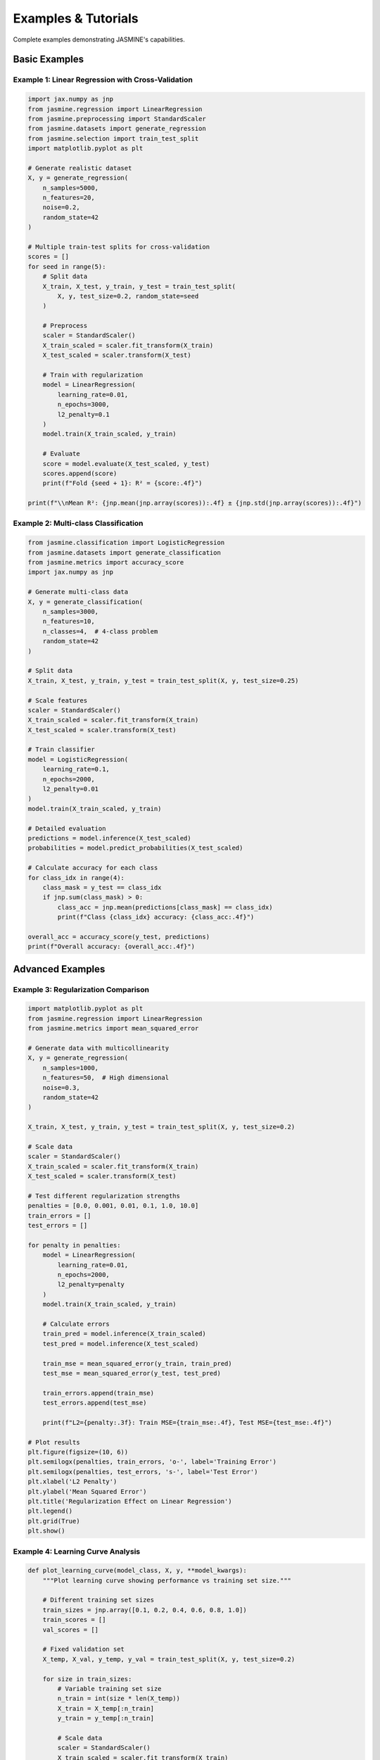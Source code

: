 Examples & Tutorials
====================

Complete examples demonstrating JASMINE's capabilities.

Basic Examples
--------------

Example 1: Linear Regression with Cross-Validation
~~~~~~~~~~~~~~~~~~~~~~~~~~~~~~~~~~~~~~~~~~~~~~~~~~~

.. code-block:: python

   import jax.numpy as jnp
   from jasmine.regression import LinearRegression
   from jasmine.preprocessing import StandardScaler
   from jasmine.datasets import generate_regression
   from jasmine.selection import train_test_split
   import matplotlib.pyplot as plt

   # Generate realistic dataset
   X, y = generate_regression(
       n_samples=5000,
       n_features=20, 
       noise=0.2,
       random_state=42
   )

   # Multiple train-test splits for cross-validation
   scores = []
   for seed in range(5):
       # Split data
       X_train, X_test, y_train, y_test = train_test_split(
           X, y, test_size=0.2, random_state=seed
       )
       
       # Preprocess
       scaler = StandardScaler()
       X_train_scaled = scaler.fit_transform(X_train)
       X_test_scaled = scaler.transform(X_test)
       
       # Train with regularization
       model = LinearRegression(
           learning_rate=0.01,
           n_epochs=3000,
           l2_penalty=0.1
       )
       model.train(X_train_scaled, y_train)
       
       # Evaluate
       score = model.evaluate(X_test_scaled, y_test)
       scores.append(score)
       print(f"Fold {seed + 1}: R² = {score:.4f}")

   print(f"\\nMean R²: {jnp.mean(jnp.array(scores)):.4f} ± {jnp.std(jnp.array(scores)):.4f}")

Example 2: Multi-class Classification
~~~~~~~~~~~~~~~~~~~~~~~~~~~~~~~~~~~~~~

.. code-block:: python

   from jasmine.classification import LogisticRegression
   from jasmine.datasets import generate_classification
   from jasmine.metrics import accuracy_score
   import jax.numpy as jnp

   # Generate multi-class data
   X, y = generate_classification(
       n_samples=3000,
       n_features=10,
       n_classes=4,  # 4-class problem
       random_state=42
   )

   # Split data
   X_train, X_test, y_train, y_test = train_test_split(X, y, test_size=0.25)

   # Scale features
   scaler = StandardScaler()
   X_train_scaled = scaler.fit_transform(X_train)
   X_test_scaled = scaler.transform(X_test)

   # Train classifier
   model = LogisticRegression(
       learning_rate=0.1,
       n_epochs=2000,
       l2_penalty=0.01
   )
   model.train(X_train_scaled, y_train)

   # Detailed evaluation
   predictions = model.inference(X_test_scaled)
   probabilities = model.predict_probabilities(X_test_scaled)

   # Calculate accuracy for each class
   for class_idx in range(4):
       class_mask = y_test == class_idx
       if jnp.sum(class_mask) > 0:
           class_acc = jnp.mean(predictions[class_mask] == class_idx)
           print(f"Class {class_idx} accuracy: {class_acc:.4f}")

   overall_acc = accuracy_score(y_test, predictions)
   print(f"Overall accuracy: {overall_acc:.4f}")

Advanced Examples
-----------------

Example 3: Regularization Comparison
~~~~~~~~~~~~~~~~~~~~~~~~~~~~~~~~~~~~~

.. code-block:: python

   import matplotlib.pyplot as plt
   from jasmine.regression import LinearRegression
   from jasmine.metrics import mean_squared_error

   # Generate data with multicollinearity
   X, y = generate_regression(
       n_samples=1000,
       n_features=50,  # High dimensional
       noise=0.3,
       random_state=42
   )

   X_train, X_test, y_train, y_test = train_test_split(X, y, test_size=0.2)

   # Scale data
   scaler = StandardScaler()
   X_train_scaled = scaler.fit_transform(X_train)
   X_test_scaled = scaler.transform(X_test)

   # Test different regularization strengths
   penalties = [0.0, 0.001, 0.01, 0.1, 1.0, 10.0]
   train_errors = []
   test_errors = []

   for penalty in penalties:
       model = LinearRegression(
           learning_rate=0.01,
           n_epochs=2000,
           l2_penalty=penalty
       )
       model.train(X_train_scaled, y_train)
       
       # Calculate errors
       train_pred = model.inference(X_train_scaled)
       test_pred = model.inference(X_test_scaled)
       
       train_mse = mean_squared_error(y_train, train_pred)
       test_mse = mean_squared_error(y_test, test_pred)
       
       train_errors.append(train_mse)
       test_errors.append(test_mse)
       
       print(f"L2={penalty:.3f}: Train MSE={train_mse:.4f}, Test MSE={test_mse:.4f}")

   # Plot results
   plt.figure(figsize=(10, 6))
   plt.semilogx(penalties, train_errors, 'o-', label='Training Error')
   plt.semilogx(penalties, test_errors, 's-', label='Test Error')
   plt.xlabel('L2 Penalty')
   plt.ylabel('Mean Squared Error')
   plt.title('Regularization Effect on Linear Regression')
   plt.legend()
   plt.grid(True)
   plt.show()

Example 4: Learning Curve Analysis
~~~~~~~~~~~~~~~~~~~~~~~~~~~~~~~~~~~

.. code-block:: python

   def plot_learning_curve(model_class, X, y, **model_kwargs):
       """Plot learning curve showing performance vs training set size."""
       
       # Different training set sizes
       train_sizes = jnp.array([0.1, 0.2, 0.4, 0.6, 0.8, 1.0])
       train_scores = []
       val_scores = []
       
       # Fixed validation set
       X_temp, X_val, y_temp, y_val = train_test_split(X, y, test_size=0.2)
       
       for size in train_sizes:
           # Variable training set size
           n_train = int(size * len(X_temp))
           X_train = X_temp[:n_train]
           y_train = y_temp[:n_train]
           
           # Scale data
           scaler = StandardScaler()
           X_train_scaled = scaler.fit_transform(X_train)
           X_val_scaled = scaler.transform(X_val)
           
           # Train model
           model = model_class(**model_kwargs)
           model.train(X_train_scaled, y_train)
           
           # Evaluate
           train_score = model.evaluate(X_train_scaled, y_train)
           val_score = model.evaluate(X_val_scaled, y_val)
           
           train_scores.append(train_score)
           val_scores.append(val_score)
           
           print(f"Size {size:.1f}: Train={train_score:.4f}, Val={val_score:.4f}")
       
       # Plot
       plt.figure(figsize=(10, 6))
       plt.plot(train_sizes, train_scores, 'o-', label='Training Score')
       plt.plot(train_sizes, val_scores, 's-', label='Validation Score')
       plt.xlabel('Training Set Size (fraction)')
       plt.ylabel('R² Score')
       plt.title('Learning Curve')
       plt.legend()
       plt.grid(True)
       plt.show()

   # Usage
   X, y = generate_regression(n_samples=2000, n_features=15, noise=0.1)
   plot_learning_curve(
       LinearRegression, 
       X, y,
       learning_rate=0.01,
       n_epochs=2000,
       l2_penalty=0.01
   )

Performance Examples
--------------------

Example 5: GPU vs CPU Benchmark
~~~~~~~~~~~~~~~~~~~~~~~~~~~~~~~~

.. code-block:: python

   import time
   import jax

   def benchmark_training(X, y, device='cpu'):
       """Benchmark training time on different devices."""
       
       # Move data to device
       with jax.default_device(jax.devices(device)[0]):
           X_device = jax.device_put(X)
           y_device = jax.device_put(y)
           
           model = LinearRegression(learning_rate=0.01, n_epochs=1000)
           
           # Warm-up (compile)
           model.train(X_device[:100], y_device[:100])
           
           # Actual benchmark
           start_time = time.time()
           model.train(X_device, y_device)
           training_time = time.time() - start_time
           
       return training_time

   # Generate large dataset
   X, y = generate_regression(n_samples=10000, n_features=100, noise=0.1)

   # Benchmark CPU
   cpu_time = benchmark_training(X, y, 'cpu')
   print(f"CPU training time: {cpu_time:.3f} seconds")

   # Benchmark GPU (if available)
   if jax.devices('gpu'):
       gpu_time = benchmark_training(X, y, 'gpu') 
       print(f"GPU training time: {gpu_time:.3f} seconds")
       print(f"GPU speedup: {cpu_time/gpu_time:.1f}x")
   else:
       print("GPU not available")

Example 6: Large-Scale Pipeline
~~~~~~~~~~~~~~~~~~~~~~~~~~~~~~~~

.. code-block:: python

   def large_scale_pipeline():
       """Demonstrate JASMINE on a large dataset."""
       
       print("Generating large dataset...")
       X, y = generate_regression(
           n_samples=50000,  # Large dataset
           n_features=200,   # High-dimensional
           noise=0.1,
           random_state=42
       )
       print(f"Dataset shape: {X.shape}")
       
       # Split data
       X_train, X_test, y_train, y_test = train_test_split(X, y, test_size=0.2)
       
       # Preprocessing
       print("Scaling features...")
       scaler = StandardScaler()
       X_train_scaled = scaler.fit_transform(X_train)
       X_test_scaled = scaler.transform(X_test)
       
       # Training with progress tracking
       print("Training model...")
       model = LinearRegression(
           learning_rate=0.001,  # Lower LR for stability
           n_epochs=5000,
           l2_penalty=0.1
       )
       
       start_time = time.time()
       model.train(X_train_scaled, y_train)
       training_time = time.time() - start_time
       
       # Evaluation
       print("Evaluating...")
       train_score = model.evaluate(X_train_scaled, y_train)
       test_score = model.evaluate(X_test_scaled, y_test)
       
       print(f"\\nResults:")
       print(f"Training time: {training_time:.2f} seconds")
       print(f"Training R²: {train_score:.4f}")
       print(f"Test R²: {test_score:.4f}")
       print(f"Samples per second: {len(X_train)/training_time:.0f}")

   # Run large-scale example
   large_scale_pipeline()

Tips and Best Practices
------------------------

Memory Management
~~~~~~~~~~~~~~~~~

.. code-block:: python

   # For very large datasets, use batch processing
   def batch_inference(model, X, batch_size=1000):
       """Process large datasets in batches."""
       n_samples = X.shape[0]
       predictions = []
       
       for start_idx in range(0, n_samples, batch_size):
           end_idx = min(start_idx + batch_size, n_samples)
           batch_X = X[start_idx:end_idx]
           batch_pred = model.inference(batch_X)
           predictions.append(batch_pred)
           
       return jnp.concatenate(predictions)

Hyperparameter Tuning
~~~~~~~~~~~~~~~~~~~~~~

.. code-block:: python

   # Grid search for optimal hyperparameters
   def grid_search_cv(X, y, param_grid, cv_folds=5):
       """Simple grid search with cross-validation."""
       best_score = -jnp.inf
       best_params = None
       
       for lr in param_grid['learning_rate']:
           for penalty in param_grid['l2_penalty']:
               scores = []
               
               for fold in range(cv_folds):
                   X_train, X_val, y_train, y_val = train_test_split(
                       X, y, test_size=0.2, random_state=fold
                   )
                   
                   scaler = StandardScaler()
                   X_train_scaled = scaler.fit_transform(X_train)
                   X_val_scaled = scaler.transform(X_val)
                   
                   model = LinearRegression(
                       learning_rate=lr,
                       n_epochs=2000,
                       l2_penalty=penalty
                   )
                   model.train(X_train_scaled, y_train)
                   score = model.evaluate(X_val_scaled, y_val)
                   scores.append(score)
               
               mean_score = jnp.mean(jnp.array(scores))
               
               if mean_score > best_score:
                   best_score = mean_score
                   best_params = {'learning_rate': lr, 'l2_penalty': penalty}
       
       return best_params, best_score

   # Usage
   param_grid = {
       'learning_rate': [0.001, 0.01, 0.1],
       'l2_penalty': [0.0, 0.01, 0.1, 1.0]
   }
   
   best_params, best_score = grid_search_cv(X, y, param_grid)
   print(f"Best parameters: {best_params}")
   print(f"Best CV score: {best_score:.4f}")

For more examples, see the ``examples/`` directory in the repository.
